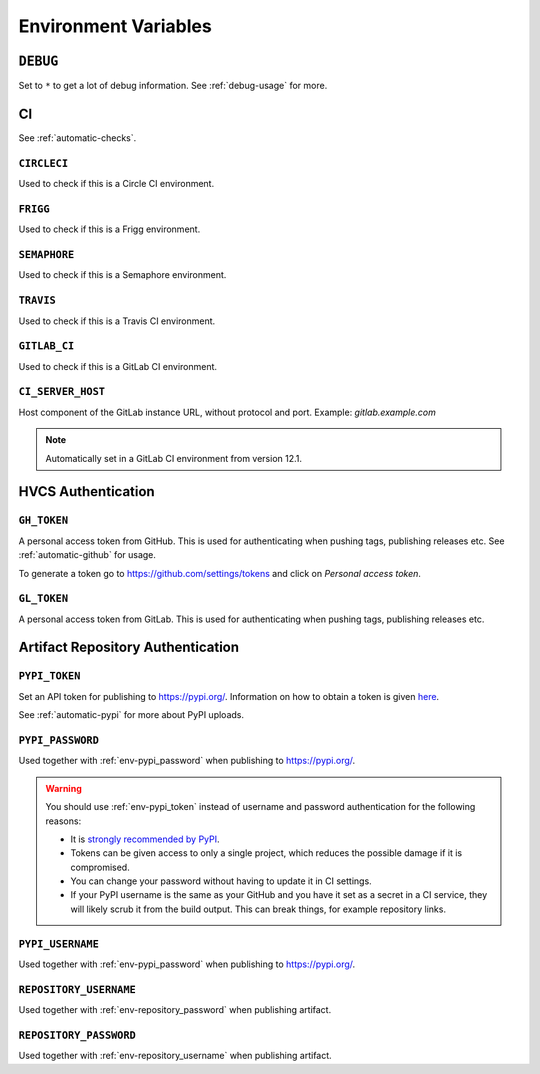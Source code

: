 .. _envvars:

Environment Variables
*********************

.. _env-debug:

``DEBUG``
=========
Set to ``*`` to get a lot of debug information.
See :ref:`debug-usage` for more.


CI
==

See :ref:`automatic-checks`.

.. _env-circleci:

``CIRCLECI``
------------
Used to check if this is a Circle CI environment.

.. _env-frigg:

``FRIGG``
---------
Used to check if this is a Frigg environment.

.. _env-semaphore:

``SEMAPHORE``
-------------
Used to check if this is a Semaphore environment.

.. _env-travis:

``TRAVIS``
----------
Used to check if this is a Travis CI environment.

.. _env-gitlab_ci:

``GITLAB_CI``
-------------
Used to check if this is a GitLab CI environment.

``CI_SERVER_HOST``
------------------
Host component of the GitLab instance URL, without protocol and port.
Example: `gitlab.example.com`

.. note::
  Automatically set in a GitLab CI environment from version 12.1.


HVCS Authentication
===================

.. _env-gh_token:

``GH_TOKEN``
------------
A personal access token from GitHub. This is used for authenticating
when pushing tags, publishing releases etc. See :ref:`automatic-github` for
usage.

To generate a token go to https://github.com/settings/tokens
and click on *Personal access token*.

.. _env-gl_token:

``GL_TOKEN``
------------
A personal access token from GitLab. This is used for authenticating
when pushing tags, publishing releases etc.

.. _env-repository

Artifact Repository Authentication
==================================

.. _env-pypi_token:

``PYPI_TOKEN``
--------------
Set an API token for publishing to https://pypi.org/. Information on how to
obtain a token is given `here <https://pypi.org/help/#apitoken>`_.

See :ref:`automatic-pypi` for more about PyPI uploads.

.. _env-pypi_password:

``PYPI_PASSWORD``
-----------------
.. deprecated:: 7.10.0
  Please use :ref:`env-repository_username` instead

Used together with :ref:`env-pypi_password` when publishing to https://pypi.org/.

.. warning::
  You should use :ref:`env-pypi_token` instead of username and password
  authentication for the following reasons:

  - It is `strongly recommended by PyPI <https://pypi.org/help/#apitoken>`_.
  - Tokens can be given access to only a single project, which reduces the
    possible damage if it is compromised.
  - You can change your password without having to update it in CI settings.
  - If your PyPI username is the same as your GitHub and you have it set
    as a secret in a CI service, they will likely scrub it from the build
    output. This can break things, for example repository links.

.. _env-pypi_username:

``PYPI_USERNAME``
-----------------
.. deprecated:: 7.10.0
  Please use :ref:`env-repository_username` instead

Used together with :ref:`env-pypi_password` when publishing to https://pypi.org/.

.. _env-repository_username:

``REPOSITORY_USERNAME``
-----------------------
Used together with :ref:`env-repository_password` when publishing artifact.

.. _env-repository_password:

``REPOSITORY_PASSWORD``
-----------------------
Used together with :ref:`env-repository_username` when publishing artifact.
